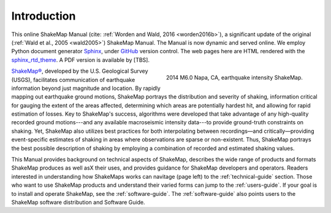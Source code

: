 .. _introduction:

####################
Introduction
####################

This online ShakeMap Manual (cite: :ref:`Worden and Wald, 2016 <worden2016b>`), a significant update of the
original (:ref:`Wald et al., 2005 <wald2005>`) ShakeMap Manual. The
Manual is now dynamic and served online. We employ Python document generator `Sphinx <http://sphinx-doc.org/>`_,
under `GitHub <http://github.com/>`_ version control. The web pages
here are HTML rendered with the `sphinx_rtd_theme <http://github.com/snide/sphinx_rtd_theme>`_.
A PDF version is available by [TBS].

.. figure::  _static/Napa.ShakeMap.cover.*
   :scale: 50%
   :alt: ShakeMap Napa
   :align: right
   :target: Napa ShakeMap Example (URI or reference name)

   2014 M6.0 Napa, CA, earthquake intensity ShakeMap.

`ShakeMap® <http://earthquake.usgs.gov/shakemap/>`_, 
developed by the U.S. Geological Survey (USGS), facilitates communication of 
earthquake information beyond just magnitude and location. By rapidly mapping out 
earthquake ground motions, ShakeMap portrays the distribution and severity of shaking, 
information critical for gauging the extent of the areas affected, determining which areas 
are potentially hardest hit, and allowing for rapid estimation of losses. Key to 
ShakeMap's success, algorithms were developed that take advantage of any high-quality 
recorded ground motions---and any available macroseismic intensity data---to provide 
ground-truth constraints on shaking. Yet, ShakeMap also utilizes best practices
for both interpolating between recordings—and critically—providing
event-specific estimates of shaking in areas where observations are sparse or non-existent. Thus, ShakeMap portrays 
the best possible description of shaking by employing a combination of recorded and 
estimated shaking values. 

This Manual provides background on technical aspects of ShakeMap, describes 
the wide range of products and formats ShakeMap produces as well asX their uses, and provides guidance for 
ShakeMap developers and operators. Readers interested in understanding how 
ShakeMaps works can navitage (page left) to the :ref:`technical-guide` section. Those who want to use 
ShakeMap products and understand their varied forms can jump to the :ref:`users-guide`. 
If your goal is to install and operate ShakeMap, see the :ref:`software-guide`. The
:ref:`software-guide` also points users to the ShakeMap software distribution and Software 
Guide. 
